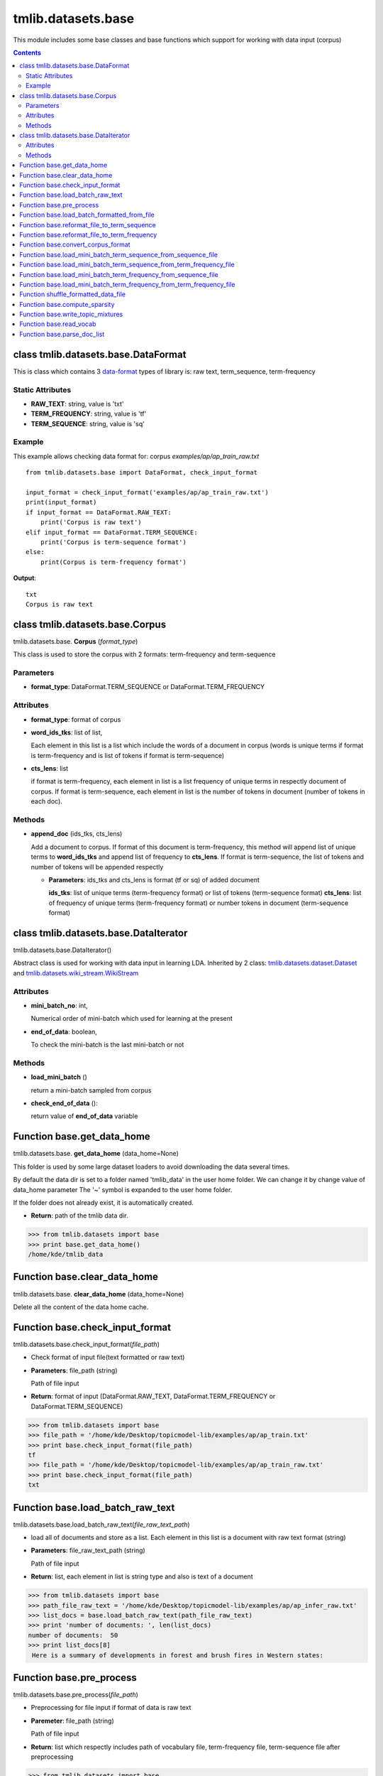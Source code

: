 .. -*- coding: utf-8 -*-

=================================
tmlib.datasets.base
=================================
This module includes some base classes and base functions which support for working with data input (corpus)

.. Contents::


-----------------------------------------------------
class tmlib.datasets.base.DataFormat
-----------------------------------------------------

This is class which contains 3 `data-format`_ types of library is: raw text, term_sequence, term-frequency

.. _data-format: ../quick_start.rst#data-input-format

Static Attributes
=================

- **RAW_TEXT**: string, value is 'txt'
- **TERM_FREQUENCY**: string, value is 'tf'
- **TERM_SEQUENCE**: string, value is 'sq'

Example
=======
This example allows checking data format for: corpus *examples/ap/ap_train_raw.txt*

::

    from tmlib.datasets.base import DataFormat, check_input_format

    input_format = check_input_format('examples/ap/ap_train_raw.txt')
    print(input_format)
    if input_format == DataFormat.RAW_TEXT:
        print('Corpus is raw text')
    elif input_format == DataFormat.TERM_SEQUENCE:
        print('Corpus is term-sequence format')
    else:
        print(Corpus is term-frequency format')
        
**Output**:

::

  txt
  Corpus is raw text

--------------------------------
class tmlib.datasets.base.Corpus
--------------------------------

tmlib.datasets.base. **Corpus** (*format_type*)

This class is used to store the corpus with 2 formats: term-frequency and term-sequence

Parameters
==========

- **format_type**: DataFormat.TERM_SEQUENCE or DataFormat.TERM_FREQUENCY

Attributes
==========

- **format_type**: format of corpus
- **word_ids_tks**: list of list,

  Each element in this list is a list which include the words of a document in corpus (words is unique terms if format is term-frequency and is list of tokens if format is term-sequence)

- **cts_lens**: list

  if format is term-frequency, each element in list is a list frequency of unique terms in respectly document of corpus. If format is term-sequence, each element in list is the number of tokens in document (number of tokens in each doc).

Methods
=======

- **append_doc** (ids_tks, cts_lens)

  Add a document to corpus. If format of this document is term-frequency, this method will append list of unique terms to **word_ids_tks** and append list of frequency to **cts_lens**. If format is term-sequence, the list of tokens and number of tokens will be appended respectly

  - **Parameters**: ids_tks and cts_lens is format (tf or sq) of added document
    
    **ids_tks**: list of unique terms (term-frequency format) or list of tokens (term-sequence format)
    **cts_lens**: list of frequency of unique terms (term-frequency format) or number tokens in document (term-sequence format)

--------------------------------------
class tmlib.datasets.base.DataIterator
--------------------------------------

tmlib.datasets.base.DataIterator()

Abstract class is used for working with data input in learning LDA. Inherited by 2 class: `tmlib.datasets.dataset.Dataset`_ and `tmlib.datasets.wiki_stream.WikiStream`_

.. _tmlib.datasets.dataset.Dataset: ./api_dataset.rst
.. _tmlib.datasets.wiki_stream.WikiStream: ./api_wiki.rst

Attributes
==========

- **mini_batch_no**: int, 

  Numerical order of mini-batch which used for learning at the present
- **end_of_data**: boolean,

  To check the mini-batch is the last mini-batch or not

Methods
=======

- **load_mini_batch** ()

  return a mini-batch sampled from corpus

- **check_end_of_data** ():
  
  return value of **end_of_data** variable

---------------------------
Function base.get_data_home
---------------------------

tmlib.datasets.base. **get_data_home** (data_home=None)

This folder is used by some large dataset loaders to avoid downloading the data several times.

By default the data dir is set to a folder named 'tmlib_data' in the user home folder. We can change it by change value of data_home parameter
The '~' symbol is expanded to the user home folder.

If the folder does not already exist, it is automatically created.

- **Return**: path of the tmlib data dir.

>>> from tmlib.datasets import base
>>> print base.get_data_home()
/home/kde/tmlib_data

-----------------------------
Function base.clear_data_home
-----------------------------

tmlib.datasets.base. **clear_data_home** (data_home=None)

Delete all the content of the data home cache. 

--------------------------------
Function base.check_input_format
--------------------------------

tmlib.datasets.base.check_input_format(*file_path*)

- Check format of input file(text formatted or raw text)
- **Parameters**: file_path (string)

  Path of file input
- **Return**: format of input (DataFormat.RAW_TEXT, DataFormat.TERM_FREQUENCY or DataFormat.TERM_SEQUENCE)

>>> from tmlib.datasets import base
>>> file_path = '/home/kde/Desktop/topicmodel-lib/examples/ap/ap_train.txt'
>>> print base.check_input_format(file_path)
tf
>>> file_path = '/home/kde/Desktop/topicmodel-lib/examples/ap/ap_train_raw.txt'
>>> print base.check_input_format(file_path)
txt

-----------------------------------------
Function base.load_batch_raw_text
-----------------------------------------

tmlib.datasets.base.load_batch_raw_text(*file_raw_text_path*)

- load all of documents and store as a list. Each element in this list is a document with raw text format (string)

- **Parameters**: file_raw_text_path (string)

  Path of file input 
  
- **Return**: list, each element in list is string type and also is text of a document

>>> from tmlib.datasets import base
>>> path_file_raw_text = '/home/kde/Desktop/topicmodel-lib/examples/ap/ap_infer_raw.txt'
>>> list_docs = base.load_batch_raw_text(path_file_raw_text)
>>> print 'number of documents: ', len(list_docs)
number of documents:  50
>>> print list_docs[8]
 Here is a summary of developments in forest and brush fires in Western states:

------------------------------------
Function base.pre_process
------------------------------------

tmlib.datasets.base.pre_process(*file_path*)

- Preprocessing for file input if format of data is raw text 
- **Paremeter**: file_path (string)

  Path of file input
- **Return**: list which respectly includes path of vocabulary file, term-frequency file, term-sequence file after preprocessing

>>> from tmlib.datasets import base
>>> path_file = '/home/kde/Desktop/topicmodel-lib/examples/ap/ap_train_raw.txt'
>>> path_vocab, path_tf, path_sq = base.pre_process(path_file)
Waiting...
>>> print 'path to file vocabulary extracted: ', path_vocab
path to file vocabulary extracted:  /home/kde/tmlib_data/ap_train_raw/vocab.txt
>>> print 'path to file with term-frequency format: ', path_tf
path to file with term-frequency format:  /home/kde/tmlib_data/ap_train_raw/ap_train_raw.tf
>>> print 'path to file with term-sequence format: ', path_sq
path to file with term-sequence format:  /home/kde/tmlib_data/ap_train_raw/ap_train_raw.sq

--------------------------------------------
Function base.load_batch_formatted_from_file
--------------------------------------------

tmlib.datasets.base.load_batch_formatted_from_file(*data_path, output_format=DataFormat.TERM_FREQUENCY*)

- load all of documents in file which is formatted as term-frequency format or term-sequence format and return a corpus with format is **output_format**
- **Parameters**:

  - **data_path**: path of file data input which is formatted
  - **output_format**: format data of output, default: term-frequence format
  
- **Return**: object corpus which is the data input for learning 

>>> path_file_tf = '/home/kde/Desktop/topicmodel-lib/examples/ap/ap_train.txt'
>>> corpus_tf = base.load_batch_formatted_from_file(path_file_tf)
>>> print 'Unique terms in the 9th documents: ', corpus_tf.word_ids_tks[8]
Unique terms in the 9th documents:  [5829 4040 2891   14 1783  381 2693]
>>> print 'Frequency of unique terms in the 9th documents: ', corpus_tf.cts_lens[8]
Frequency of unique terms in the 9th documents:  [1 1 1 1 1 1 1]
>>> corpus_sq = base.load_batch_formatted_from_file(path_file_tf, output_format=base.DataFormat.TERM_SEQUENCE)
>>> print 'List of tokens in the 9th documents: ', corpus_sq.word_ids_tks[8]
List of tokens in the 9th documents:  [5829 4040 2891   14 1783  381 2693]
>>> print 'Number of tokens in the 9th document: ', corpus_sq.cts_lens[8]
Number of tokens in the 9th document:  7


-------------------------------------------------------
Function base.reformat_file_to_term_sequence
-------------------------------------------------------

tmlib.datasets.base.reformat_file_to_term_sequence(*file_path*)

- convert the formatted file input (tf or sq) to file with format term-sequence
- **Parameter**: file_path (string)

  Path of file input
- **Return**: path of file which is formatted to term-sequence

>>> from tmlib.datasets import base
>>> path_file_tf = tmlib
>>> path_file_sq = base.reformat_file_to_term_sequence(path_file_tf)
>>> print 'path to file term-sequence: ', path_file_sq
path to file term-sequence:  /home/kde/tmlib_data/ap_train/ap_train.sq

--------------------------------------------------------
Function base.reformat_file_to_term_frequency
--------------------------------------------------------

tmlib.datasets.base.reformat_file_to_term_sequence(*file_path*)

- convert the formatted file input (tf or sq) to file with format term-frequency
- **Parameter**: file_path (string)

  Path of file input
- **Return**: path of file which is formatted to term-frequency

>>> from tmlib.datasets import base
>>> path_file = '/home/kde/Desktop/topicmodel-lib/examples/ap/ap_train.txt'
>>> path_file_tf = base.reformat_file_to_term_sequence(path_file)
>>> print 'path to file term-frequency: ', path_file_tf
path to file term-frequency:  /home/kde/tmlib_data/ap_train/ap_train.tf

-----------------------------------
Function base.convert_corpus_format
-----------------------------------

tmlib.datasets.base.convert_corpus_format(*corpus, data_format*)

- convert corpus (object of class Corpus) to desired format
- **Parameters**:

  - **corpus**: object of class Corpus, 
  - **data_format**: format type desired (DataFormat.TERM_SEQUENCE or DataFormat.TERM_FREQUENCY)

- **Return**: object corpus with desired format

>>> from tmlib.datasets import base
>>> path_file_tf = '/home/kde/Desktop/topicmodel-lib/examples/ap/ap_train.txt'
>>> corpus = base.load_batch_formatted_from_file(path_file_tf)
>>> corpus_sq = base.convert_corpus_format(corpus, base.DataFormat.TERM_SEQUENCE)
>>> print 'Unique terms in the 22th documents: ', corpus.word_ids_tks[21]
Unique terms in the 22th documents:  [  32  396  246   87  824 3259  316  285]
>>> print 'Frequency of unique terms in the 22th documents: ', corpus.cts_lens[21]
Frequency of unique terms in the 22th documents:  [1 1 1 2 1 1 2 1]
>>> print 'List of tokens in the 22th documents: ', corpus_sq.word_ids_tks[21]
List of tokens in the 22th documents:  [32, 396, 246, 87, 87, 824, 3259, 316, 316, 285]
>>> print 'Number of tokens in the 22th document: ', corpus_sq.cts_lens[21]
Number of tokens in the 22th document:  10


--------------------------------------------------------------
Function base.load_mini_batch_term_sequence_from_sequence_file
--------------------------------------------------------------

tmlib.datasets.base.load_mini_batch_term_sequence_from_sequence_file(*fp, batch_size*)

- loading a mini-batch with size: **batch_size** from a file which has the file pointer **fp**. This file includes the documents with term-sequence format and the loaded mini-batch is also term-sequence format
- **Parameter**:

  - **fp**: file pointer of file term-sequence format
  - **batch_size**: int, size of mini-batch
- **Return**: *(minibatch, end_file)*. *minibatch* is object of class Corpus with term-sequence format and *end_file* is boolean variable which check that file pointer is at end of file or not

>>> from tmlib.datasets import base
>>> path_file_tf = '/home/kde/Desktop/topicmodel-lib/examples/ap/ap_train.txt'
>>> path_file_sq = base.reformat_file_to_term_sequence(path_file_tf)
>>> fp = open(path_file_sq)
>>> mini_batch, end_file = base.load_mini_batch_term_sequence_from_sequence_file(fp, 1500)
>>> print 'Format of mini_batch: ', mini_batch.format_type
Format of mini_batch:  sq
>>> print 'List of tokens in the first document of mini_batch: \n', mini_batch.word_ids_tks[0]
List of tokens in the first document of mini_batch: 
[    0  6144  3586  3586     3     4  1541     8    10  3927    12    12
    12    12    12    12    12  4621   527  9232  1112  1112    20  2587
  6172 10269 10269    37    42  3117  1582  1585  1585  1585   435  9268
  9268  9268   571   571    60    61    63    63    64    64  5185    11
  4683   590   590  1103  1103   592  5718  1623  1623  1624  1624  1624
  1624    89    89  6234  8802  1638   103   600  9404   106  3691   720
  2672   113  2165  5751   123   123   123  1148   128   128  1670  1670
  4231  1167   144   147   149   149   149   149   149   149   149  3735
  3735  5272  5272  1732   673   673  5282    27  1700  9893  9893   166
   167   173   174  2224  2248   372   372   186  4284  4284  4284  3450
  3450   117   117   203  2244  5320   201  4215  9932  9932   207   207
   208   208   208   208   208  8914  7898   733   733  1760  1744   744
   234  1259  1259  4287  7254   249  8311  5884  5884   298   254   767
   767  2304  4876   270   557   786   789   789  2331   287  5409   290
  5923  2854  1834  1834  1834   303  3888  3888  3888  3888   817   817
  9523   334  1333   311   311  1855  1417   325  1870  1870  1870  1870
  1870  1870  1870  1361  1362  6995   342   343   344   857  5469  5469
   351   351   351   351   351  1377  2402   487   884   885   890  4477
  3455  1410  5099  4489   395  2570   152   404  1429  1430  3992   416
  3491  2033  3499   429  3502  5040   433   433  1971  1971  1971  1971
   437  9667  9667   322  7119  8656  1102   985   989  1840  2529   997
  2022  2022  4071  2536 10219  1517  1009   221  3059   500   511]
>>> print 'Number of tokens in the first document of mini_batch: \n', mini_batch.cts_lens[0]
Number of tokens in the first document of mini_batch: 
263


--------------------------------------------------------------------
Function base.load_mini_batch_term_sequence_from_term_frequency_file
--------------------------------------------------------------------

tmlib.datasets.base.load_mini_batch_term_sequence_from_term_frequency_file(*fp, batch_size*)

- loading a mini-batch with size: **batch_size** from a file which has the file pointer **fp**. This file includes the documents with term-frequency format and the returned mini-batch is term-sequence format
- **Parameter**:

  - **fp**: file pointer of file term-frequency format
  - **batch_size**: int, size of mini-batch
- **Return**: *(minibatch, end_file)*. *minibatch* is object of class Corpus with term-sequence format and *end_file* is boolean variable which check that file pointer is at end of file or not

>>> from tmlib.datasets import base
>>> path_file_tf = '/home/kde/Desktop/topicmodel-lib/examples/ap/ap_train.txt'
>>> fp = open(path_file_tf)
>>> mini_batch1, end_file = base.load_mini_batch_term_sequence_from_term_frequency_file(fp, 1500)
>>> print 'Format of mini_batch1: ', mini_batch1.format_type
Format of mini_batch1:  sq
>>> print 'Size of mini_batch1: ', len(mini_batch1.word_ids_tks)
Size of mini_batch1:  1500
>>> print 'End file: ', end_file
End file:  False
>>> mini_batch2, end_file = base.load_mini_batch_term_sequence_from_term_frequency_file(fp, 1500)
>>> print 'Size of mini_batch2: ', len(mini_batch2.word_ids_tks)
Size of mini_batch2:  700
>>> print 'End file: ', end_file
End file:  True


---------------------------------------------------------------
Function base.load_mini_batch_term_frequency_from_sequence_file
---------------------------------------------------------------

tmlib.datasets.base.load_mini_batch_term_frequency_from_sequence_file(*fp, batch_size*)

- loading a mini-batch with size: **batch_size** from a file which has the file pointer **fp**. This file includes the documents with term-sequence format and the returned mini-batch is term-frequency format
- **Parameter**:

  - **fp**: file pointer of file term-sequence format
  - **batch_size**: int, size of mini-batch
- **Return**: *(minibatch, end_file)*. *minibatch* is object of class Corpus with term-frequency format and *end_file* is boolean variable which check that file pointer is at end of file or not

>>> from tmlib.datasets import base
>>> path_file_tf = '/home/kde/Desktop/topicmodel-lib/examples/ap/ap_train.txt'
>>> path_file_sq = base.reformat_file_to_term_sequence(path_file_tf)
>>> fp = open(path_file_sq)
>>> mini_batch, end_file = base.load_mini_batch_term_frequency_from_sequence_file(fp, 1500)
>>> print 'Format of mini_batch: ', mini_batch.format_type
Format of mini_batch:  tf
>>> print 'Unique terms in the first document of mini_batch: \n', mini_batch.word_ids_tks[0]
Unique terms in the first document of mini_batch: 
[    0  6144  3586     3     4  1541     8    10    11    12  4621   527
  9232  1112    20  2587  6172 10269    37    42  3117  1582  1585  1971
  9268   571    60    61    63    64  5185   343  4683   590  1103   592
  5718  1623  1624    89  6234  8802  1638   103   600  9404   106  3691
   890  2672   113  2165  4215   123  1148   128  1670  4231  1167   144
   147   149  3735  5272  1732  1744  4489   673  5282    27  1700  9893
   166   167  5751   173   174  2224  2248   884   186  4284   117  2244
  5320   201   203  9932   207   720  8914  7898   733  1760   208   744
   234  1259  4287   249  8311  7254  1834   254   767  2304  4876   270
   557   786   789  2331   287  5409   290  5923  2854   298   303  3888
   817  9523  1333   311  1855   322   325  1102   334  1361  1362  6995
   342  3927   344   857  5469   351  1377  2402  4071   372   885  3450
  4477  3455  1410 10219  1417   395  2570   152   404  1429  1430  3992
   416  3491  1009  3499   429  3502  5040   433   435   437  9667  7119
  8656  1870   985   989  1840  2529   997  2022   487  2536  5884  5099
  1517  2033   221  3059   500   511]
>>> print 'Frequency of unique terms in the first document of mini_batch: \n', mini_batch.cts_lens[0]
Frequency of unique terms in the first document of mini_batch: 
[1 1 2 1 1 1 1 1 1 7 1 1 1 2 1 1 1 2 1 1 1 1 3 4 3 2 1 1 2 2 1 1 1 2 2 1 1
 2 4 2 1 1 1 1 1 1 1 1 1 1 1 1 1 3 1 2 2 1 1 1 1 7 2 2 1 1 1 2 1 1 1 2 1 1
 1 1 1 1 1 1 1 3 2 1 1 1 1 2 2 1 1 1 2 1 5 1 1 2 1 1 1 1 3 1 2 1 1 1 1 1 2
 1 1 1 1 1 1 1 1 4 2 1 1 2 1 1 1 1 1 1 1 1 1 1 1 1 2 5 1 1 1 2 1 2 1 1 1 1
 1 1 1 1 1 1 1 1 1 1 1 1 1 1 1 2 1 1 2 1 1 7 1 1 1 1 1 2 1 1 2 1 1 1 1 1 1
 1]

---------------------------------------------------------------------
Function base.load_mini_batch_term_frequency_from_term_frequency_file
---------------------------------------------------------------------

- loading a mini-batch with size: **batch_size** from a file which has the file pointer **fp**. This file includes the documents with term-frequency format and the returned mini-batch is also term-frequency format
- **Parameter**:

  - **fp**: file pointer of file term-frequency format
  - **batch_size**: int, size of mini-batch
- **Return**: *(minibatch, end_file)*. *minibatch* is object of class Corpus with term-frequency format and *end_file* is boolean variable which check that file pointer is at end of file or not

>>> from tmlib.datasets import base
>>> path_file_tf = '/home/kde/Desktop/topicmodel-lib/examples/ap/ap_train.txt'
>>> fp = open(path_file_tf)
>>> mini_batch, end_file = base.load_mini_batch_term_frequency_from_term_frequency_file(fp, 1500)
>>> print 'Format of mini_batch: ', mini_batch.format_type
Format of mini_batch:  tf
>>> print 'Unique terms in the first document of mini_batch: \n', mini_batch.word_ids_tks[0]
Unique terms in the first document of mini_batch: 
[    0  6144  3586     3     4  1541     8    10  3927    12  4621   527
  9232  1112    20  2587  6172 10269    37    42  3117  1582  1585   435
  9268   571    60    61    63    64  5185    11  4683   590  1103   592
  5718  1623  1624    89  6234  8802  1638   103   600  9404   106  3691
   720  2672   113  2165  5751   123  1148   128  1670  4231  1167   144
   147   149  3735  5272  1732   673  5282    27  1700  9893   166   167
   173   174  2224  2248   372   186  4284  3450   117   203  2244  5320
   201  4215  9932   207   208  8914  7898   733  1760  1744   744   234
  1259  4287  7254   249  8311  5884   298   254   767  2304  4876   270
   557   786   789  2331   287  5409   290  5923  2854  1834   303  3888
   817  9523   334  1333   311  1855  1417   325  1870  1361  1362  6995
   342   343   344   857  5469   351  1377  2402   487   884   885   890
  4477  3455  1410  5099  4489   395  2570   152   404  1429  1430  3992
   416  3491  2033  3499   429  3502  5040   433  1971   437  9667   322
  7119  8656  1102   985   989  1840  2529   997  2022  4071  2536 10219
  1517  1009   221  3059   500   511]
>>> print 'Frequency of unique terms in the first document of mini_batch: \n', mini_batch.cts_lens[0]
Frequency of unique terms in the first document of mini_batch: 
[1 1 2 1 1 1 1 1 1 7 1 1 1 2 1 1 1 2 1 1 1 1 3 1 3 2 1 1 2 2 1 1 1 2 2 1 1
 2 4 2 1 1 1 1 1 1 1 1 1 1 1 1 1 3 1 2 2 1 1 1 1 7 2 2 1 2 1 1 1 2 1 1 1 1
 1 1 2 1 3 2 2 1 1 1 1 1 2 2 5 1 1 2 1 1 1 1 2 1 1 1 1 2 1 1 2 1 1 1 1 1 2
 1 1 1 1 1 1 3 1 4 2 1 1 1 2 1 1 1 7 1 1 1 1 1 1 1 2 5 1 1 1 1 1 1 1 1 1 1
 1 1 1 1 1 1 1 1 1 1 1 1 1 1 1 2 4 1 2 1 1 1 1 1 1 1 1 1 2 1 1 1 1 1 1 1 1
 1]


-----------------------------------------------------------
Function shuffle_formatted_data_file
-----------------------------------------------------------

tmlib.datasets.base.shuffle_formatted_data_file(*data_path, batch_size*)

- Random permutation of all documents in file input. Because the learning methods are stochastic, so this fuction help sample randomly mini-batch from corpus. And after shuffling, the documents with new position will be written to a new file.
- **Parameter**:

  - **data_path**: file input which is formatted (tf or sq)
  - **batch_size**: the necessary parameter for the shuffling algorithm designed by us

- **Return**: path of new file which is shuffled

>>> from tmlib.datasets import base
>>> path_file = '/home/kde/Desktop/topicmodel-lib/examples/ap/ap_train.txt'
>>> path_file_shuffled = base.shuffle_formatted_data_file(path_file, 500)
>>> print 'Path to file shuffled: ', path_file_shuffled
Path to file shuffled:  /home/kde/Desktop/topicmodel-lib/examples/ap/ap_train.txt.shuffled

------------------------------
Function base.compute_sparsity
------------------------------

tmlib.datasets.base.compute_sparsity(*doc_tp, num_docs, num_topics, _type*)

- Compute document sparsity.
- **Parameters**:

  - **doc_tp**: numpy.array, 2-dimention, the estimated topic mixtures of all documents in corpus
  - **num_docs**: int, the number of documents in corpus
  - **num_topics**: int, is the number of requested latent topics to be extracted from the training corpus.
  - **_type**: string, if the value is 'z', the topic mixtures is estimated by the sampling method as CGS or CVB0, so we have the individual caculation for this. Otherwise, if the value of it isn't 'z', this is for the methods as: VB, OPE or FW
  
- **Return**: float, sparsity of documents

>>> import numpy as np
>>> from tmlib.datasets import base
>>> theta = np.array([[0.1, 0.3, 0.2, 0.2, 0.1, 0.1], [0.02, 0.05, 0.03, 0.5, 0.2, 0.2]], dtype='float32')
>>> base.compute_sparsity(theta, theta.shape[0], theta.shape[1], _type='t')
1.0

----------------------------------
Function base.write_topic_mixtures 
----------------------------------

tmlib.datasets.base.write_topic_mixtures(*theta, file_name*)

- save topic mixtures (theta) to a file
- **Parameters**:

  - **theta**: numpy.array, 2-dimention
  - **file_name**: name (path) of file which is written

-------------------------------
Function base.read_vocab
-------------------------------

tmlib.datasets.base. **read_vocab** (*path_vocab*)

- Read file vocabulary and store it with dictionary type of python (for example: the word 'hello' is the 2nd word (index = 2) in file vocabulary, this function return a object named *dict*, we have: dict['hello'] = 2), it's used as input parameter for function **parse_doc_list**

- **Parameters**:
  
  - **path_vocab**: path of file vocabulary 
  
>>> from tmlib.datasets import base
>>> path_vocab = '/home/kde/Desktop/topicmodel-lib/examples/ap/vocab.txt'
>>> list_unique_terms = open(path_vocab).readlines()
>>> list_unique_terms[10].strip()
'years'
>>> dict_vocab = base.read_vocab(path_vocab)
>>> dict_vocab['years']
10
>>> list_unique_terms[1021].strip()
'laws'
>>> dict_vocab['laws']
1021

-----------------------------------
Function base.parse_doc_list
-----------------------------------

tmlib.datasets.base. **parse_doc_list** (*docs, vocab_dict*)

- **Parameters**:

  - **docs**: list of document. Each document is represented as a string of words (same as raw text)
  - **vocab_dict**: vocabulary is represented as dictionary format described above

- **Return**: object of class Corpus

>>> path_vocab = '/home/kde/Desktop/topicmodel-lib/examples/ap/vocab.txt'
>>> dict_vocab = base.read_vocab(path_vocab)
>>> path_file_raw_text = '/home/kde/Desktop/topicmodel-lib/examples/ap/ap_infer_raw.txt'
>>> list_docs = base.load_batch_raw_text(path_file_raw_text)
>>> print 'The 9th document has the content: "%s"' %list_docs[8]
The 9th document has the content: " Here is a summary of developments in forest and brush fires in Western states:"
>>> corpus_tf = base.parse_doc_list(list_docs, dict_vocab)
>>> list_unique_terms = open(path_vocab).readlines()
>>> list_terms_in_doc_9th = list()
>>> for index in corpus_tf.word_ids_tks[8]: \
...     list_terms_in_doc_9th.append(list_unique_terms[index].strip())
... 
>>> print 'List of unique terms in the 9th document: ', '\nindexs: ', corpus_tf.word_ids_tks[8], '\nwords: ', list_terms_in_doc_9th 
List of unique terms in the 9th document:  
indexs:  [5829, 4040, 2891, 14, 1783, 381, 2693] 
words:  ['summary', 'brush', 'fires', 'states', 'forest', 'western', 'developments']
>>> print 'Frequency of unique terms: ', corpus_tf.cts_lens[8]
Frequency of unique terms:  [1, 1, 1, 1, 1, 1, 1]
